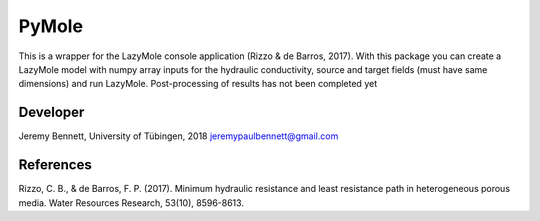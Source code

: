 ============
PyMole
============

This is a wrapper for the LazyMole console application (Rizzo & de Barros, 2017). With this package you can create a LazyMole model with numpy array inputs for the hydraulic conductivity, source and target fields (must have same dimensions) and run LazyMole. Post-processing of results has not been completed yet

-------------
Developer
-------------
Jeremy Bennett, University of Tübingen, 2018
jeremypaulbennett@gmail.com

-------------
References
-------------
Rizzo, C. B., & de Barros, F. P. (2017). 
Minimum hydraulic resistance and least resistance path in heterogeneous porous media. 
Water Resources Research, 53(10), 8596-8613.